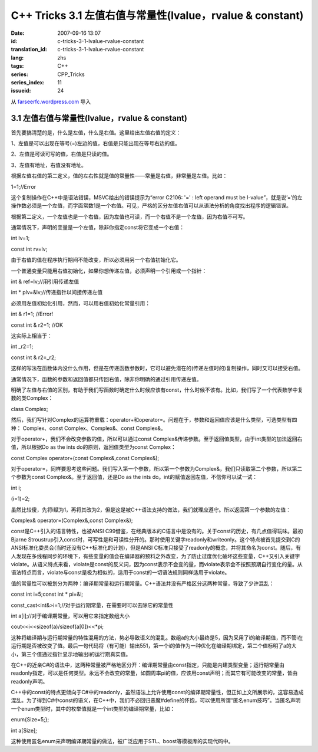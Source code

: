 C++ Tricks 3.1 左值右值与常量性(lvalue，rvalue & constant)
####################################################################################################################
:date: 2007-09-16 13:07
:id: c-tricks-3-1-lvalue-rvalue-constant
:translation_id: c-tricks-3-1-lvalue-rvalue-constant
:lang: zhs
:tags: C++
:series: CPP_Tricks
:series_index: 11
:issueid: 24

从 `farseerfc.wordpress.com <http://farseerfc.wordpress.com/>`_ 导入



3.1 左值右值与常量性(lvalue，rvalue & constant)
^^^^^^^^^^^^^^^^^^^^^^^^^^^^^^^^^^^^^^^^^^^^^^^^^^^^^^^^^^^^^^^^^^^^^^^^^^^^^^^^^^^^^^^^^^^^^^

首先要搞清楚的是，什么是左值，什么是右值。这里给出左值右值的定义：

1、左值是可以出现在等号(=)左边的值，右值是只能出现在等号右边的值。

2、左值是可读可写的值，右值是只读的值。

3、左值有地址，右值没有地址。

根据左值右值的第二定义，值的左右性就是值的常量性——常量是右值，非常量是左值。比如：

1=1;//Error

这个复制操作在C++中是语法错误，MSVC给出的错误提示为“error C2106: '=' :
left operand must be
l-value”，就是说’=’的左操作数必须是一个左值，而字面常数1是一个右值。可见，严格的区分左值右值可以从语法分析的角度找出程序的逻辑错误。

根据第二定义，一个左值也是一个右值，因为左值也可读，而一个右值不是一个左值，因为右值不可写。

通常情况下，声明的变量是一个左值，除非你指定const将它变成一个右值：

int lv=1;

const int rv=lv;

由于右值的值在程序执行期间不能改变，所以必须用另一个右值初始化它。

一个普通变量只能用右值初始化，如果你想传递左值，必须声明一个引用或一个指针：

int & ref=lv;//用引用传递左值

int \* plv=&lv;//传递指针以间接传递左值

必须用左值初始化引用，然而，可以用右值初始化常量引用：

int & r1=1; //Error!

const int & r2=1; //OK

这实际上相当于：

int \_r2=1;

const int & r2=\_r2;

这样的写法在函数体内没什么作用，但是在传递函数参数时，它可以避免潜在的(传递左值时的)复制操作，同时又可以接受右值。

通常情况下，函数的参数和返回值都只传回右值，除非你明确的通过引用传递左值。

明确了左值与右值的区别，有助于我们写函数时确定什么时候应该有const，什么时候不该有。比如，我们写了一个代表数学中复数的类Complex：

class Complex;

然后，我们写针对Complex的运算符重载：operator+和operator=。问题在于，参数和返回值应该是什么类型，可选类型有四种：
Complex、const Complex、Complex&、const Complex&。

对于operator+，我们不会改变参数的值，所以可以通过const
Complex&传递参数。至于返回值类型，由于int类型的加法返回右值，所以根据Do
as the ints do的原则，返回值类型为const Complex：

const Complex operator+(const Complex&,const Complex&);

对于operator=，同样要思考这些问题。我们写入第一个参数，所以第一个参数为Complex&，我们只读取第二个参数，所以第二个参数为const
Complex&。至于返回值，还是Do as the ints
do。int的赋值返回左值，不信你可以试一试：

int i;

(i=1)=2;

虽然比较傻，先将i赋为1，再将其改为2，但是这是被C++语法支持的做法，我们就理应遵守。所以返回第一个参数的左值：

Complex& operator=(Complex&,const Complex&);

const是C++引入的语言特性，也被ANSI
C99借鉴，在经典版本的C语言中是没有的。关于const的历史，有几点值得玩味。最初Bjarne
Stroustrup引入const时，可写性是和可读性分开的。那时使用关键字readonly和writeonly。这个特点被首先提交到C的ANSI标准化委员会(当时还没有C++标准化的计划)，但是ANSI
C标准只接受了readonly的概念，并将其命名为const。随后，有人发现在多线程同步的环境下，有些变量的值会在编译器的预料之外改变，为了防止过度优化破坏这些变量，C++又引入关键字violate。从语义特点来看，violate是const的反义词，因为const表示不会变的量，而violate表示会不按照预期自行变化的量。从语法特点而言，violate与const是极为相似的，适用于const的一切语法规则同样适用于violate。

值的常量性可以被划分为两种：编译期常量和运行期常量。C++语法并没有严格区分这两种常量，导致了少许混乱：

const int i=5;const int \* pi=&i;

const\_cast<int&>i=1;//对于运行期常量，在需要时可以去除它的常量性

int a[i];//对于编译期常量，可以用它来指定数组大小

cout<<i<<sizeof(a)/sizeof(a[0])<<\*pi;

这种将编译期与运行期常量的特性混用的方法，势必导致语义的混乱。数组a的大小最终是5，因为采用了i的编译期值，而不管i在运行期是否被改变了值。最后一句代码将（有可能）输出551，第一个i的值作为一种优化在编译期绑定，第二个值标明了a的大小，第三个值通过指针显示地输出i的运行期真实值。

在C++的近亲C#的语法中，这两种常量被严格地区分开：编译期常量由const指定，只能是内建类型变量；运行期常量由readonly指定，可以是任何类型。永远不会改变的常量，如圆周率pi的值，应该用const声明；而其它有可能改变的常量，皆由readonly声明。

C++中的const的特点更倾向于C#中的readonly，虽然语法上允许使用const的编译期常量性，但正如上文所展示的，这容易造成混乱。为了得到C#中const的语义，在C++中，我们不必回归恶魔#define的怀抱，可以使用所谓“匿名enum技巧”。当匿名声明一个enum类型时，其中的枚举值就是一个int类型的编译期常量，比如：

enum{Size=5;};

int a[Size];

这种使用匿名enum来声明编译期常量的做法，被广泛应用于STL、boost等模板库的实现代码中。



